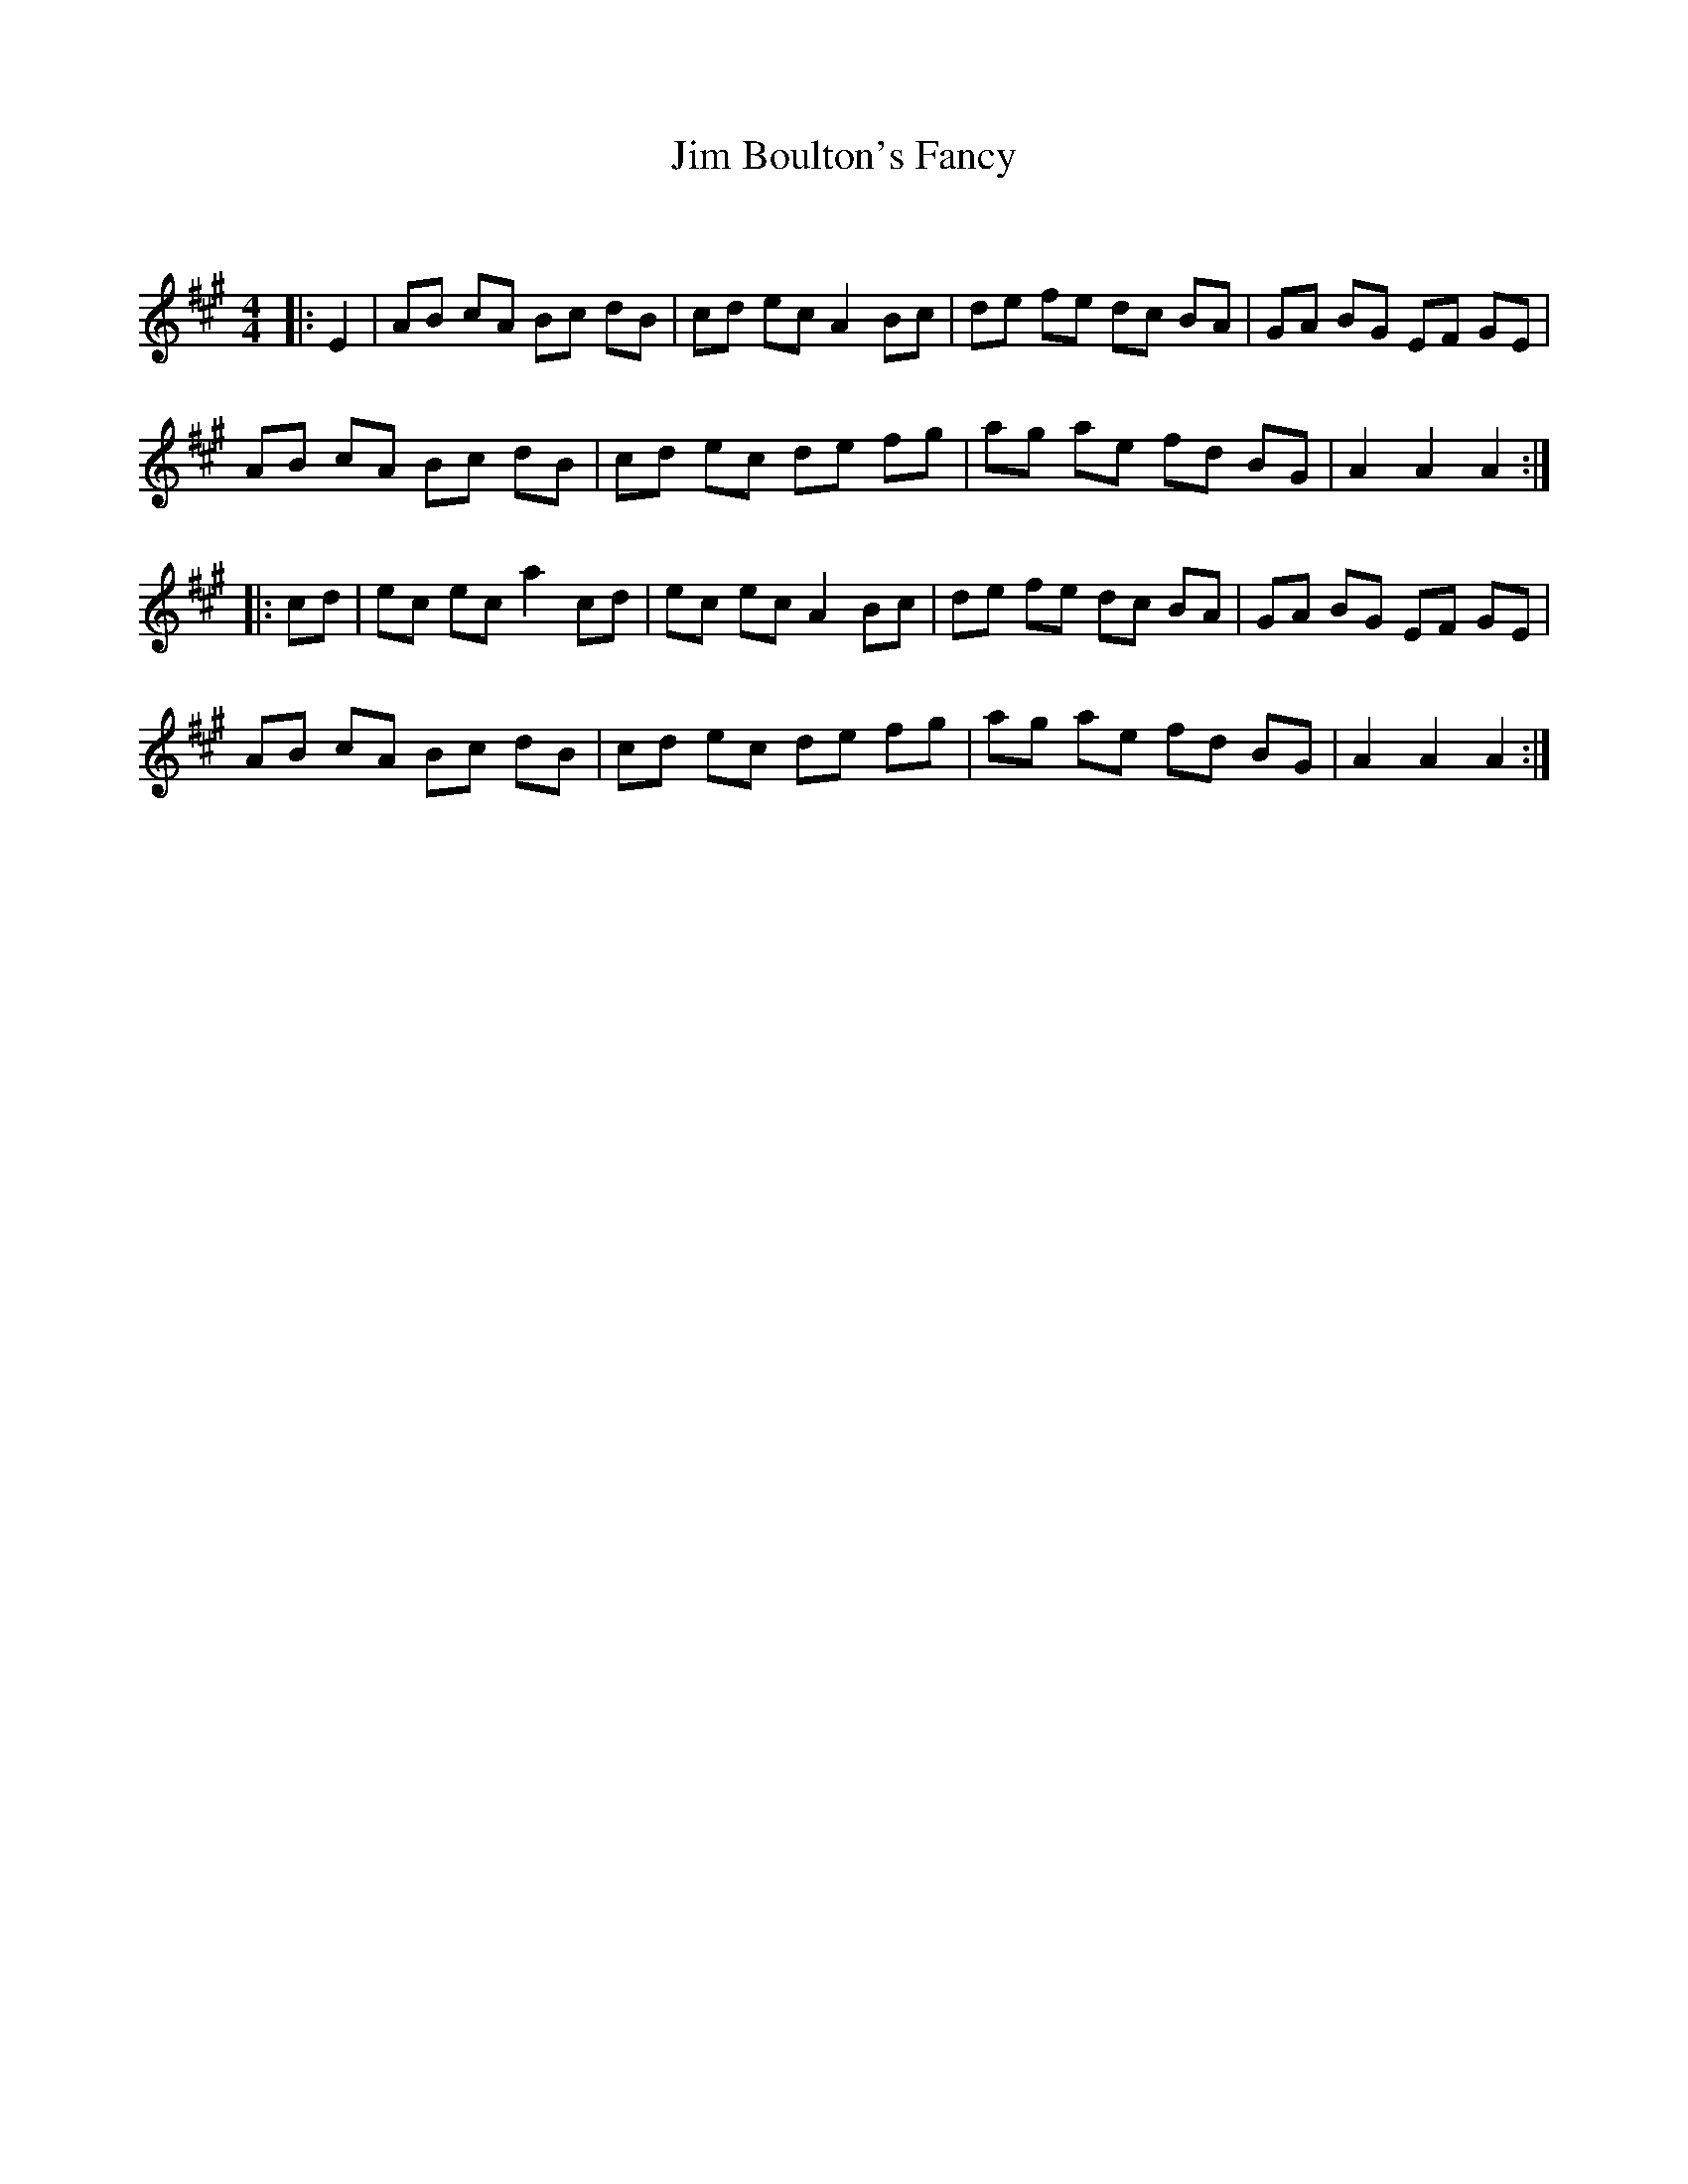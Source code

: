 X:1
T: Jim Boulton's Fancy
C:
R:Reel
Q: 232
K:A
M:4/4
L:1/8
|:E2|AB cA Bc dB|cd ec A2 Bc|de fe dc BA|GA BG EF GE|
AB cA Bc dB|cd ec de fg|ag ae fd BG|A2 A2 A2:|
|:cd|ec ec a2 cd|ec ec A2 Bc|de fe dc BA|GA BG EF GE|
AB cA Bc dB|cd ec de fg|ag ae fd BG|A2 A2 A2:|
